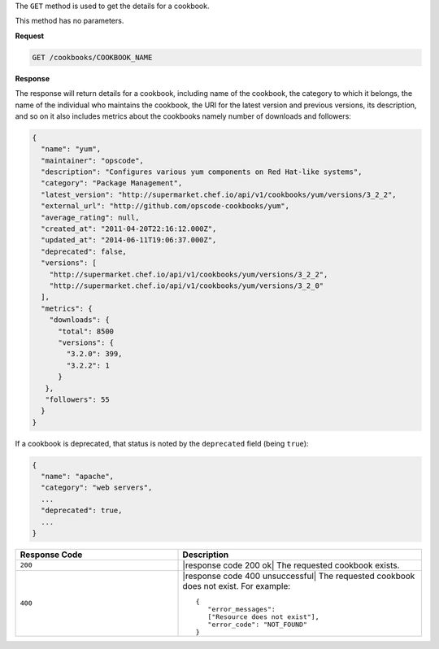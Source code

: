 .. The contents of this file are included in multiple topics.
.. This file should not be changed in a way that hinders its ability to appear in multiple documentation sets.

The ``GET`` method is used to get the details for a cookbook.

This method has no parameters.

**Request**

.. code-block:: xml

   GET /cookbooks/COOKBOOK_NAME

**Response**

The response will return details for a cookbook, including name of the cookbook, the category to which it belongs, the name of the individual who maintains the cookbook, the URI for the latest version and previous versions, its description, and so on it also includes metrics about the cookbooks namely number of downloads and followers:

.. code-block:: ruby

   {
     "name": "yum",
     "maintainer": "opscode",
     "description": "Configures various yum components on Red Hat-like systems",
     "category": "Package Management",
     "latest_version": "http://supermarket.chef.io/api/v1/cookbooks/yum/versions/3_2_2",
     "external_url": "http://github.com/opscode-cookbooks/yum",
     "average_rating": null,
     "created_at": "2011-04-20T22:16:12.000Z",
     "updated_at": "2014-06-11T19:06:37.000Z",
     "deprecated": false,
     "versions": [
       "http://supermarket.chef.io/api/v1/cookbooks/yum/versions/3_2_2",
       "http://supermarket.chef.io/api/v1/cookbooks/yum/versions/3_2_0"
     ],
     "metrics": {
       "downloads": {
         "total": 8500
         "versions": {
           "3.2.0": 399,
           "3.2.2": 1
         }
      },
      "followers": 55
     }
   }

If a cookbook is deprecated, that status is noted by the ``deprecated`` field (being ``true``):

.. code-block:: ruby

   {
     "name": "apache",
     "category": "web servers",
     ...
     "deprecated": true,
     ...
   }

.. list-table::
   :widths: 200 300
   :header-rows: 1

   * - Response Code
     - Description
   * - ``200``
     - |response code 200 ok| The requested cookbook exists.
   * - ``400``
     - |response code 400 unsuccessful| The requested cookbook does not exist. For example:
       ::

          {
             "error_messages":
             ["Resource does not exist"],
             "error_code": "NOT_FOUND"
          }
